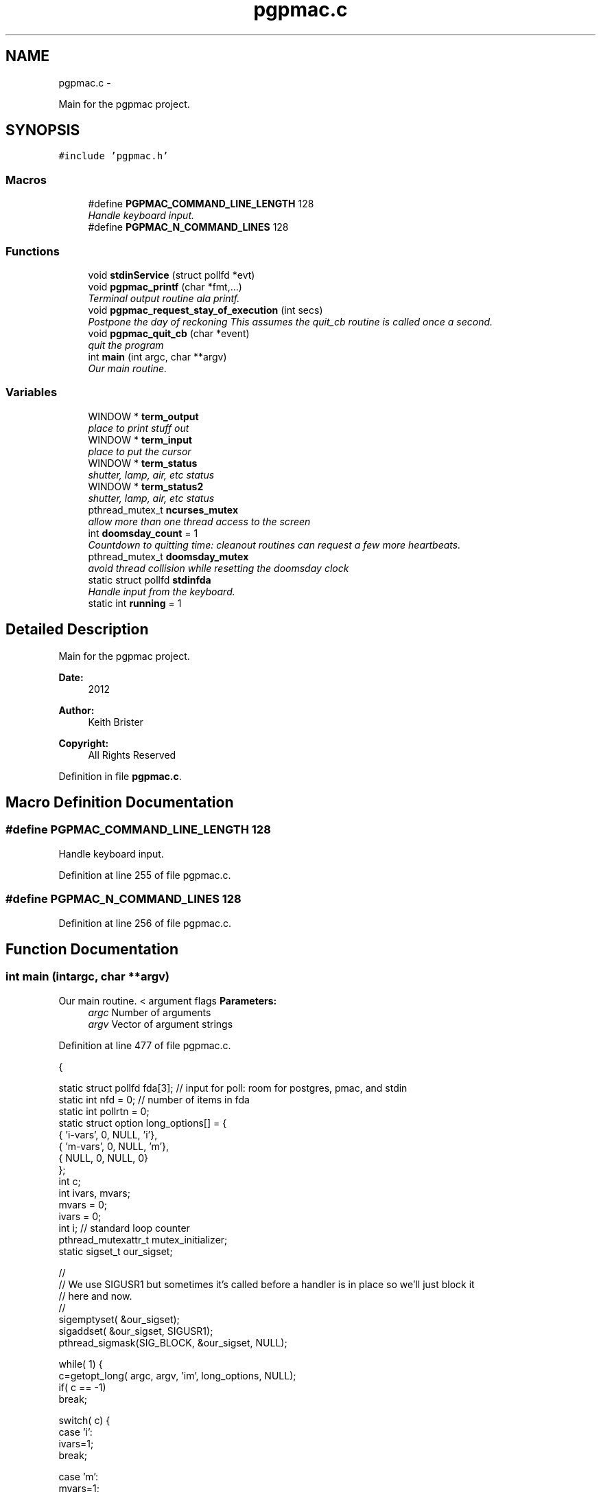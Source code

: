 .TH "pgpmac.c" 3 "Sun Feb 17 2013" "LS-CAT PGPMAC" \" -*- nroff -*-
.ad l
.nh
.SH NAME
pgpmac.c \- 
.PP
Main for the pgpmac project\&.  

.SH SYNOPSIS
.br
.PP
\fC#include 'pgpmac\&.h'\fP
.br

.SS "Macros"

.in +1c
.ti -1c
.RI "#define \fBPGPMAC_COMMAND_LINE_LENGTH\fP   128"
.br
.RI "\fIHandle keyboard input\&. \fP"
.ti -1c
.RI "#define \fBPGPMAC_N_COMMAND_LINES\fP   128"
.br
.in -1c
.SS "Functions"

.in +1c
.ti -1c
.RI "void \fBstdinService\fP (struct pollfd *evt)"
.br
.ti -1c
.RI "void \fBpgpmac_printf\fP (char *fmt,\&.\&.\&.)"
.br
.RI "\fITerminal output routine ala printf\&. \fP"
.ti -1c
.RI "void \fBpgpmac_request_stay_of_execution\fP (int secs)"
.br
.RI "\fIPostpone the day of reckoning This assumes the quit_cb routine is called once a second\&. \fP"
.ti -1c
.RI "void \fBpgpmac_quit_cb\fP (char *event)"
.br
.RI "\fIquit the program \fP"
.ti -1c
.RI "int \fBmain\fP (int argc, char **argv)"
.br
.RI "\fIOur main routine\&. \fP"
.in -1c
.SS "Variables"

.in +1c
.ti -1c
.RI "WINDOW * \fBterm_output\fP"
.br
.RI "\fIplace to print stuff out \fP"
.ti -1c
.RI "WINDOW * \fBterm_input\fP"
.br
.RI "\fIplace to put the cursor \fP"
.ti -1c
.RI "WINDOW * \fBterm_status\fP"
.br
.RI "\fIshutter, lamp, air, etc status \fP"
.ti -1c
.RI "WINDOW * \fBterm_status2\fP"
.br
.RI "\fIshutter, lamp, air, etc status \fP"
.ti -1c
.RI "pthread_mutex_t \fBncurses_mutex\fP"
.br
.RI "\fIallow more than one thread access to the screen \fP"
.ti -1c
.RI "int \fBdoomsday_count\fP = 1"
.br
.RI "\fICountdown to quitting time: cleanout routines can request a few more heartbeats\&. \fP"
.ti -1c
.RI "pthread_mutex_t \fBdoomsday_mutex\fP"
.br
.RI "\fIavoid thread collision while resetting the doomsday clock \fP"
.ti -1c
.RI "static struct pollfd \fBstdinfda\fP"
.br
.RI "\fIHandle input from the keyboard\&. \fP"
.ti -1c
.RI "static int \fBrunning\fP = 1"
.br
.in -1c
.SH "Detailed Description"
.PP 
Main for the pgpmac project\&. 

\fBDate:\fP
.RS 4
2012 
.RE
.PP
\fBAuthor:\fP
.RS 4
Keith Brister 
.RE
.PP
\fBCopyright:\fP
.RS 4
All Rights Reserved 
.RE
.PP

.PP
Definition in file \fBpgpmac\&.c\fP\&.
.SH "Macro Definition Documentation"
.PP 
.SS "#define PGPMAC_COMMAND_LINE_LENGTH   128"

.PP
Handle keyboard input\&. 
.PP
Definition at line 255 of file pgpmac\&.c\&.
.SS "#define PGPMAC_N_COMMAND_LINES   128"

.PP
Definition at line 256 of file pgpmac\&.c\&.
.SH "Function Documentation"
.PP 
.SS "int main (intargc, char **argv)"

.PP
Our main routine\&. < argument flags \fBParameters:\fP
.RS 4
\fIargc\fP Number of arguments 
.br
\fIargv\fP Vector of argument strings 
.RE
.PP

.PP
Definition at line 477 of file pgpmac\&.c\&.
.PP
.nf
           {

  static struct pollfd fda[3];          // input for poll: room for postgres, pmac, and stdin
  static int nfd = 0;                   // number of items in fda
  static int pollrtn = 0;
  static struct option long_options[] = {
    { 'i-vars', 0, NULL, 'i'},
    { 'm-vars', 0, NULL, 'm'},
    { NULL,     0, NULL, 0}
  };
  int c;
  int ivars, mvars;             
  mvars    = 0;
  ivars    = 0;
  int i;                        // standard loop counter
  pthread_mutexattr_t mutex_initializer;
  static sigset_t our_sigset;

  //
  // We use SIGUSR1 but sometimes it's called before a handler is in place so we'll just block it
  // here and now\&.
  //
  sigemptyset( &our_sigset);
  sigaddset( &our_sigset, SIGUSR1);
  pthread_sigmask(SIG_BLOCK, &our_sigset, NULL);

  while( 1) {
    c=getopt_long( argc, argv, 'im', long_options, NULL);
    if( c == -1)
      break;

    switch( c) {
    case 'i':
      ivars=1;
      break;

    case 'm':
      mvars=1;
      break;
    }
  }

  stdinfda\&.fd = 0;
  stdinfda\&.events = POLLIN;

  initscr();                            // Start ncurses
  raw();                                // Line buffering disabled, control chars trapped
  keypad( stdscr, TRUE);                // Why is F1 nifty?
  refresh();

  // Use recursive mutexs
  //
  pthread_mutexattr_init( &mutex_initializer);
  pthread_mutexattr_settype( &mutex_initializer, PTHREAD_MUTEX_RECURSIVE);

  pthread_mutex_init( &ncurses_mutex, &mutex_initializer);      // don't lock this mutex yet because we are not multi-threaded until the '_run' functions
  pthread_mutex_init( &doomsday_mutex, &mutex_initializer);

  //
  // Since the modules reference objects in other modules it is important
  // that everyone is initiallized before anyone runs
  //
  // Everyone needs to be able to log messages
  lslogging_init();
  lslogging_run();

  // Everyone needs to send and listen for events
  //
  lsevents_init();
  lsevents_run();

  //
  // Add a couple of our own
  //
  lsevents_add_listener( '^Quit Program$', pgpmac_quit_cb);
  lsevents_preregister_event( 'Quit Program');
  lsevents_preregister_event( 'Quitting Program');

  //
  // Timers are needed by all too
  //
  lstimer_init();
  lstimer_run();

  //
  // Redis is where we get our configuration
  // as well as one of communicating with the outside world
  //
  lsredis_init();
  lsredis_run();
  lsredis_config();

  //
  // These need to be all initialized before any are run
  //
  lspmac_init( ivars, mvars);
  lspg_init();
  md2cmds_init();

  //
  // set up our screen
  //
  pthread_mutex_lock( &ncurses_mutex);
  term_status = newwin( LS_DISPLAY_WINDOW_HEIGHT, LS_DISPLAY_WINDOW_WIDTH, 3*LS_DISPLAY_WINDOW_HEIGHT, 0*LS_DISPLAY_WINDOW_WIDTH);
  box( term_status, 0, 0);
  wnoutrefresh( term_status);
                                                      
  term_status2 = newwin( LS_DISPLAY_WINDOW_HEIGHT, LS_DISPLAY_WINDOW_WIDTH, 3*LS_DISPLAY_WINDOW_HEIGHT, 1*LS_DISPLAY_WINDOW_WIDTH);
  box( term_status2, 0, 0);
  wnoutrefresh( term_status2);
                                                      
  term_output = newwin( 20, 5*LS_DISPLAY_WINDOW_WIDTH, 4*LS_DISPLAY_WINDOW_HEIGHT, 0);
  scrollok( term_output, 1);                          
  wnoutrefresh( term_output);                         
                                                      
  term_input  = newwin( 3, 5*LS_DISPLAY_WINDOW_WIDTH, 20+4*LS_DISPLAY_WINDOW_HEIGHT, 0);
  box( term_input, 0, 0);                             
  mvwprintw( term_input, 1, 1, 'PMAC> ');             
  nodelay( term_input, TRUE);                         
  keypad( term_input, TRUE);                          
  wnoutrefresh( term_input);                          
                                                      
  doupdate();                                         
  pthread_mutex_unlock( &ncurses_mutex);

  //
  // Now run the world
  //
  lspmac_run();
  lspg_run();
  md2cmds_run();

  while( running) {
    //
    // Big loop
    //

    nfd = 0;

    //
    // keyboard
    //
    memcpy( &(fda[nfd++]), &stdinfda, sizeof( struct pollfd));
    

    if( nfd == 0) {
      //
      // No connectons yet\&.  Wait a bit and try again\&.
      //
      sleep( 10);
      //
      // go try to connect again
      //
      continue;
    }


    pollrtn = poll( fda, nfd, 10);

    for( i=0; pollrtn>0 && i<nfd; i++) {
      if( fda[i]\&.revents) {
        pollrtn--;
        if( fda[i]\&.fd == 0) {
          stdinService( &fda[i]);
        }
      }
    }
  }
  endwin();
  return 0;
}
.fi
.SS "void pgpmac_printf (char *fmt, \&.\&.\&.)"

.PP
Terminal output routine ala printf\&. \fBParameters:\fP
.RS 4
\fIfmt\fP Printf style formating string 
.RE
.PP

.PP
Definition at line 433 of file pgpmac\&.c\&.
.PP
.nf
                     {
  va_list arg_ptr;

  pthread_mutex_lock( &ncurses_mutex);

  va_start( arg_ptr, fmt);
  vwprintw( term_output, fmt, arg_ptr);
  va_end( arg_ptr);

  wnoutrefresh( term_output);
  wnoutrefresh( term_input);
  doupdate();

  pthread_mutex_unlock( &ncurses_mutex);

}
.fi
.SS "void pgpmac_quit_cb (char *event)"

.PP
quit the program 
.PP
Definition at line 466 of file pgpmac\&.c\&.
.PP
.nf
                                  {
  pthread_mutex_lock( &doomsday_mutex);
  doomsday_count--;
  if( doomsday_count <= 0)
    running = 0;
  pthread_mutex_unlock( &doomsday_mutex);
}
.fi
.SS "void pgpmac_request_stay_of_execution (intsecs)"

.PP
Postpone the day of reckoning This assumes the quit_cb routine is called once a second\&. 
.PP
Definition at line 456 of file pgpmac\&.c\&.
.PP
.nf
                                                 {
  pthread_mutex_lock( &doomsday_mutex);
  if( secs > doomsday_count)
    doomsday_count = secs;
  pthread_mutex_unlock( &doomsday_mutex);
}
.fi
.SS "void stdinService (struct pollfd *evt)"
\fBParameters:\fP
.RS 4
\fIevt\fP The pollfd object that caused this call 
.RE
.PP

.PP
Definition at line 257 of file pgpmac\&.c\&.
.PP
.nf
                    {
  static char cmd_lines[PGPMAC_N_COMMAND_LINES][PGPMAC_COMMAND_LINE_LENGTH];
  static int current_line = 0;
  static int previous_line = 0;
  static char *cmdsp;
  static char *prompt = 'PMAC>';;
  static int cmds_on = 0;
  static int cmd_mode = 0;
  static char cevt[32];
  int ch;
  int i;
  char tmp;


  cmdsp  = cmd_lines[current_line];

  for( ch=wgetch(term_input); ch != ERR && running; ch=wgetch(term_input)) {

    switch( ch) {
    case KEY_F(1):
    case KEY_F(2):
    case KEY_F(3):
      lspmac_abort();                                   // send abort now (as opposed to an event listener) in case a cleanup routine wants to move something (we don't want to abort it)\&.
      lsevents_send_event( 'Quitting Program');         // let everyone know the end is nigh
      lstimer_set_timer( 'Quit Program', -1, 1, 0);     // Doomsday, repeat as needed
      break;

    case 0x0001:        // Control-A
    case 0x0002:        // Control-B
    case 0x0003:        // Control-C
    case 0x0004:        // Control-D
    case 0x0005:        // Control-E
    case 0x0006:        // Control-F
    case 0x0007:        // Control-G
    case 0x000b:        // Control-K
    case 0x000f:        // Control-O
      //    case 0x0010:        // Control-P    // causes hang of PMAC communication as though ^P is not supposed to generate a response
    case 0x0011:        // Control-Q
    case 0x0012:        // Control-R
    case 0x0013:        // Control-Q
    case 0x0016:        // Control-V
      sprintf( cevt, 'Control-%c', '@' + ch);
      lspmac_SockSendDPControlChar( cevt, ch);
      break;

    case 0x000c:        // Control-L
      pthread_mutex_lock( &ncurses_mutex);
      redrawwin( term_status);
      redrawwin( term_status2);
      redrawwin( term_output);
      redrawwin( term_input);
      for( i=0; i<lspmac_nmotors; i++) {
        if( lspmac_motors[i]\&.win != NULL)
          redrawwin( lspmac_motors[i]\&.win);
      }
      pthread_mutex_unlock( &ncurses_mutex);
      break;

    case KEY_UP:
      previous_line = (previous_line - 1 + PGPMAC_N_COMMAND_LINES) % PGPMAC_N_COMMAND_LINES;
      if( previous_line == current_line || cmd_lines[previous_line][0] == 0) {
        //
        // We seem to have gone through all the lines, but NO MORE\&.
        //
        previous_line = (previous_line + 1) % PGPMAC_N_COMMAND_LINES;
      }

      memset( cmdsp, 0, PGPMAC_COMMAND_LINE_LENGTH);
      strcpy( cmdsp, cmd_lines[previous_line]);
      cmds_on = strlen(cmdsp);
      break;

    case KEY_DOWN:
      if( previous_line != current_line)
        previous_line = (previous_line + 1) % PGPMAC_N_COMMAND_LINES;

      memset( cmdsp, 0, PGPMAC_COMMAND_LINE_LENGTH);
      strcpy( cmdsp, cmd_lines[previous_line]);
      cmds_on = strlen(cmdsp);
      break;

    case KEY_LEFT:
      cmds_on = cmds_on == 0 ? 0 : cmds_on - 1;
      break;

    case KEY_RIGHT:
      cmds_on = cmds_on >= strlen(cmdsp) ? strlen(cmdsp) : cmds_on + 1;
      break;

    case KEY_BACKSPACE:
      cmds_on == 0 ? 0 : cmds_on--;
      for( i=0; *(cmdsp + cmds_on + i) != 0; i++) {
        *(cmdsp + cmds_on + i) = *(cmdsp + cmds_on + i + 1);
      }
      break;
      
    case KEY_ENTER:
    case 0x000a:
      if( cmds_on > 0 && strlen( cmdsp) > 0) {
        switch( cmd_mode) {
        case 0:
          if( strcmp( cmdsp, '$$$') == 0) {
            lsevents_send_event( 'Full Card Reset Requested');
            lslogging_log_message( 'Performing Full Card Reset, resuming in 10 seconds');
            lstimer_set_timer( 'Full Card Reset', 1, 10, 0);
          }
          lspmac_SockSendline( NULL, '%s', cmdsp);
          break;
        case 1:
          md2cmds_push_queue( cmdsp);
          break;
        }
      }
      current_line = (current_line + 1) % PGPMAC_N_COMMAND_LINES;
      previous_line = current_line;
      cmdsp = cmd_lines[current_line];
      memset( cmdsp, 0, PGPMAC_COMMAND_LINE_LENGTH);
      cmds_on = 0;
      break;
      
    default:
      if( ch >= 0x20 && ch <= 0x7e) {
        if( cmds_on < PGPMAC_COMMAND_LINE_LENGTH - 1) {
          for( i=cmds_on; ch != 0 && i < PGPMAC_COMMAND_LINE_LENGTH; i++) {
            tmp = *(cmdsp + i);
            *(cmdsp + i) = ch;
            ch = tmp;
          }
          cmds_on = (cmds_on + 1) % PGPMAC_COMMAND_LINE_LENGTH;
        }
      }
      break;
    }
    
    if(strcasecmp( 'pmac', cmdsp) == 0) {
      *cmdsp   = 0;
      cmd_mode = 0;
      cmds_on  = 0;
      memset( cmdsp, 0, PGPMAC_COMMAND_LINE_LENGTH);
      prompt = 'PMAC>';
    }

    if(strcasecmp( 'md2cmds', cmdsp) == 0) {
      *cmdsp   = 0;
      cmd_mode = 1;
      cmds_on  = 0;
      memset( cmdsp, 0, PGPMAC_COMMAND_LINE_LENGTH);
      prompt = 'md2cmds>';
    }

    if( strcasecmp( 'quit', cmdsp) == 0) {
      lspmac_abort();                                   // send abort now (as opposed to an event listener) in case a cleanup routine wants to move something (we don't want to abort it)\&.
      lsevents_send_event( 'Quitting Program');         // let everyone know the end is nigh
      lstimer_set_timer( 'Quit Program', -1, 1, 0);     // Doomsday, repeat as needed
      *cmdsp   = 0;
      cmds_on  = 0;
      memset( cmdsp, 0, PGPMAC_COMMAND_LINE_LENGTH);
    }

    if( running) {
      pthread_mutex_lock( &ncurses_mutex);
      mvwprintw( term_input, 1, 1, '%s %s', prompt, cmdsp);
      wclrtoeol( term_input);
      wmove( term_input, 1, cmds_on + strlen(prompt) + 2);
      box( term_input, 0, 0);
      wnoutrefresh( term_input);
      doupdate();
      pthread_mutex_unlock( &ncurses_mutex);
    }
  }
}
.fi
.SH "Variable Documentation"
.PP 
.SS "int doomsday_count = 1"

.PP
Countdown to quitting time: cleanout routines can request a few more heartbeats\&. 
.PP
Definition at line 243 of file pgpmac\&.c\&.
.SS "pthread_mutex_t doomsday_mutex"

.PP
avoid thread collision while resetting the doomsday clock 
.PP
Definition at line 244 of file pgpmac\&.c\&.
.SS "pthread_mutex_t ncurses_mutex"

.PP
allow more than one thread access to the screen 
.PP
Definition at line 242 of file pgpmac\&.c\&.
.SS "int running = 1\fC [static]\fP"

.PP
Definition at line 250 of file pgpmac\&.c\&.
.SS "struct pollfd stdinfda\fC [static]\fP"

.PP
Handle input from the keyboard\&. 
.PP
Definition at line 249 of file pgpmac\&.c\&.
.SS "WINDOW* term_input"

.PP
place to put the cursor 
.PP
Definition at line 238 of file pgpmac\&.c\&.
.SS "WINDOW* term_output"

.PP
place to print stuff out 
.PP
Definition at line 237 of file pgpmac\&.c\&.
.SS "WINDOW* term_status"

.PP
shutter, lamp, air, etc status 
.PP
Definition at line 239 of file pgpmac\&.c\&.
.SS "WINDOW* term_status2"

.PP
shutter, lamp, air, etc status 
.PP
Definition at line 240 of file pgpmac\&.c\&.
.SH "Author"
.PP 
Generated automatically by Doxygen for LS-CAT PGPMAC from the source code\&.
